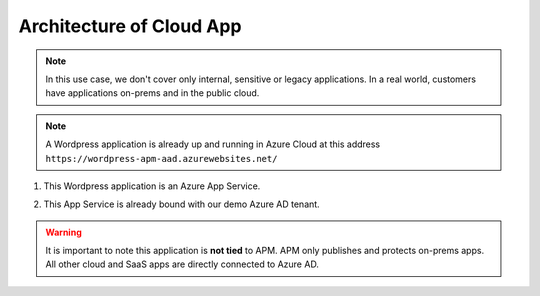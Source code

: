 Architecture of Cloud App
#########################

.. note :: In this use case, we don't cover only internal, sensitive or legacy applications. In a real world, customers have applications on-prems and in the public cloud.

.. note :: A Wordpress application is already up and running in Azure Cloud at this address ``https://wordpress-apm-aad.azurewebsites.net/``

.. image:: ../pictures/module2/WP_UDF.png
   :align: center


#. This Wordpress application is an Azure App Service.

   .. image:: ../pictures/module2/azure.png
      :align: center

#. This App Service is already bound with our demo Azure AD tenant.

   .. image:: ../pictures/module2/OIDC.png
      :align: center
      :scale: 50%

.. warning :: It is important to note this application is **not tied** to APM. APM only publishes and protects on-prems apps. All other cloud and SaaS apps are directly connected to Azure AD.

